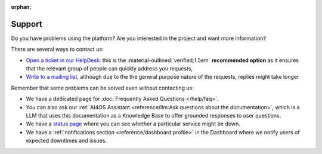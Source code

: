 :orphan:

Support
-------

Do you have problems using the platform? Are you interested in the project and want more
information?

There are several ways to contact us:

* `Open a ticket in our HelpDesk <https://helpdesk.services.ai4os.eu/>`__: this is the :material-outlined:`verified;1.5em` **recommended option** as it ensures that the relevant group of people can quickly address you requests,
* `Write to a mailing list <mailto:ai4eosc-support@listas.csic.es>`__, although due to the the general purpose nature of the requests, replies might take longer

Remember that some problems can be solved even without contacting us:

* We have a dedicated page for :doc:`Frequently Asked Questions </help/faq>`.
* You can also ask our :ref:`AI4OS Assistant <reference/llm:Ask questions about the documentation>`, which is a LLM that uses this documentation as a Knowledge Base to offer grounded responses to user questions.
* We have a `status page <https://status.ai4eosc.eu/>`__ where you can see whether a particular service might be down.
* We have a :ref:`notifications section <reference/dashboard:profile>` in the Dashboard where we notify users of expected downtimes and issues.
